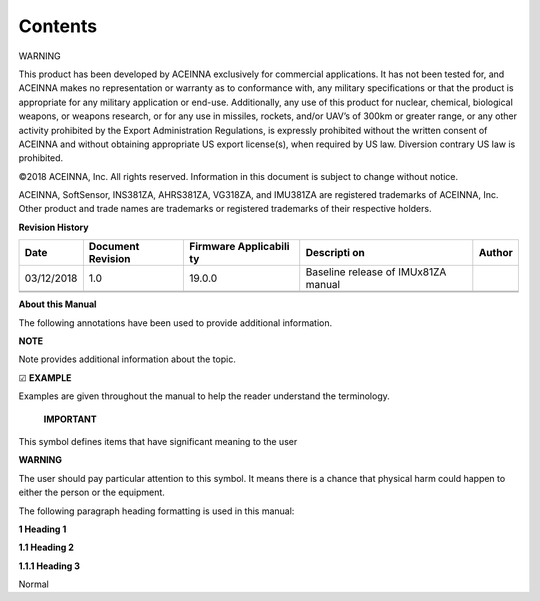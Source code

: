 Contents
********

|image0|

|image1|

|image2|

WARNING

This product has been developed by ACEINNA exclusively for commercial
applications. It has not been tested for, and ACEINNA makes no
representation or warranty as to conformance with, any military
specifications or that the product is appropriate for any military
application or end-use. Additionally, any use of this product for
nuclear, chemical, biological weapons, or weapons research, or for any
use in missiles, rockets, and/or UAV’s of 300km or greater range, or any
other activity prohibited by the Export Administration Regulations, is
expressly prohibited without the written consent of ACEINNA and without
obtaining appropriate US export license(s), when required by US law.
Diversion contrary US law is prohibited.

©2018 ACEINNA, Inc. All rights reserved. Information in this document is
subject to change without notice.

ACEINNA, SoftSensor, INS381ZA, AHRS381ZA, VG318ZA, and IMU381ZA are
registered trademarks of ACEINNA, Inc. Other product and trade names are
trademarks or registered trademarks of their respective holders.

**Revision History**

+-------------+-------------+-------------+-------------+-------------+
| **Date**    | **Document  | **Firmware  | **Descripti | **Author**  |
|             | Revision**  | Applicabili | on**        |             |
|             |             | ty**        |             |             |
+-------------+-------------+-------------+-------------+-------------+
| 03/12/2018  | 1.0         | 19.0.0      | Baseline    |             |
|             |             |             | release of  |             |
|             |             |             | IMUx81ZA    |             |
|             |             |             | manual      |             |
+-------------+-------------+-------------+-------------+-------------+
|             |             |             |             |             |
+-------------+-------------+-------------+-------------+-------------+
|             |             |             |             |             |
+-------------+-------------+-------------+-------------+-------------+

**About this Manual**

The following annotations have been used to provide additional
information.

**NOTE**

Note provides additional information about the topic.

☑ **EXAMPLE**

Examples are given throughout the manual to help the reader understand
the terminology.

 **IMPORTANT**

This symbol defines items that have significant meaning to the user

|warning1| **WARNING**

The user should pay particular attention to this symbol. It means there
is a chance that physical harm could happen to either the person or the
equipment.

The following paragraph heading formatting is used in this manual:

**1 Heading 1**

**1.1 Heading 2**

**1.1.1 Heading 3**

Normal

.. |image0| image:: media/image15.png
   :width: 2.053in
   :height: 1.17397in
.. |image1| image:: media/image1.png
   :width: 3.21458in
   :height: 3.05278in
.. |image2| image:: media/image20.jpeg
   :width: 0.87495in
   :height: 0.6958in
.. |warning1| image:: media/image2.jpeg
   :width: 0.25208in
   :height: 0.20903in
.. |UnitConnected| image:: media/image4.jpeg
   :width: 0.82639in
   :height: 0.12153in
.. |Folder| image:: media/image5.jpeg
   :width: 0.24375in
   :height: 0.2in
.. |RecordButton| image:: media/image7.jpeg
   :width: 0.22639in
   :height: 0.13889in
.. |stop-button| image:: media/image8.jpeg
   :width: 0.16528in
   :height: 0.11319in
.. |Pause-button| image:: media/image9.jpeg
   :width: 0.10417in
   :height: 0.12153in
.. |Data-Source| image:: media/image10.jpeg
   :width: 2.38264in
   :height: 0.5132in
.. |Slidebar| image:: media/image11.jpeg
   :width: 1.08681in
   :height: 0.27847in
